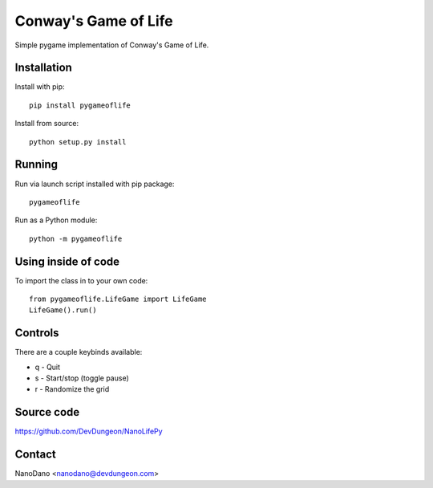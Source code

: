 Conway's Game of Life
=====================

Simple pygame implementation of Conway's Game of Life.

Installation
------------

Install with pip::

  pip install pygameoflife

Install from source::

  python setup.py install


Running
-------

Run via launch script installed with pip package::

  pygameoflife

Run as a Python module::

  python -m pygameoflife

Using inside of code
--------------------

To import the class in to your own code::

  from pygameoflife.LifeGame import LifeGame
  LifeGame().run()


Controls
--------

There are a couple keybinds available:

- q - Quit
- s - Start/stop (toggle pause)
- r - Randomize the grid

Source code
-----------

https://github.com/DevDungeon/NanoLifePy

Contact
-------

NanoDano <nanodano@devdungeon.com>

